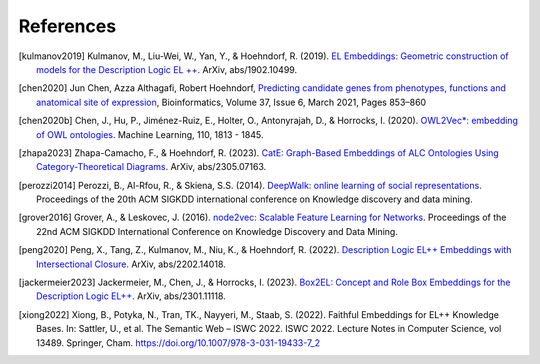 References
================

.. [kulmanov2019] Kulmanov, M., Liu-Wei, W., Yan, Y., & Hoehndorf, R. (2019). `EL Embeddings: Geometric construction of models for the Description Logic EL ++ <https://arxiv.org/abs/1902.10499>`_. ArXiv, abs/1902.10499.

.. [chen2020] Jun Chen, Azza Althagafi, Robert Hoehndorf, `Predicting candidate genes from phenotypes, functions and anatomical site of expression <https://doi.org/10.1093/bioinformatics/btaa879>`_, Bioinformatics, Volume 37, Issue 6, March 2021, Pages 853–860

.. [chen2020b] Chen, J., Hu, P., Jiménez-Ruiz, E., Holter, O., Antonyrajah, D., & Horrocks, I. (2020). `OWL2Vec*: embedding of OWL ontologies <https://arxiv.org/abs/2009.14654>`_. Machine Learning, 110, 1813 - 1845.
	      
.. [zhapa2023] Zhapa-Camacho, F., & Hoehndorf, R. (2023). `CatE: Graph-Based Embeddings of ALC Ontologies Using Category-Theoretical Diagrams <https://arxiv.org/abs/2305.07163>`_. ArXiv, abs/2305.07163.

.. [perozzi2014] Perozzi, B., Al-Rfou, R., & Skiena, S.S. (2014). `DeepWalk: online learning of social representations <https://arxiv.org/abs/1403.6652>`_. Proceedings of the 20th ACM SIGKDD international conference on Knowledge discovery and data mining.

.. [grover2016] Grover, A., & Leskovec, J. (2016). `node2vec: Scalable Feature Learning for Networks <https://arxiv.org/abs/1607.00653>`_. Proceedings of the 22nd ACM SIGKDD International Conference on Knowledge Discovery and Data Mining.

.. [peng2020] Peng, X., Tang, Z., Kulmanov, M., Niu, K., & Hoehndorf, R. (2022). `Description Logic EL++ Embeddings with Intersectional Closure <https://arxiv.org/abs/2202.14018>`_. ArXiv, abs/2202.14018.

.. [jackermeier2023] Jackermeier, M., Chen, J., & Horrocks, I. (2023). `Box2EL: Concept and Role Box Embeddings for the Description Logic EL++ <https://arxiv.org/abs/2301.11118>`_. ArXiv, abs/2301.11118.

.. [xiong2022] Xiong, B., Potyka, N., Tran, TK., Nayyeri, M., Staab, S. (2022). Faithful Embeddings for EL++ Knowledge Bases. In: Sattler, U., et al. The Semantic Web – ISWC 2022. ISWC 2022. Lecture Notes in Computer Science, vol 13489. Springer, Cham. https://doi.org/10.1007/978-3-031-19433-7_2
